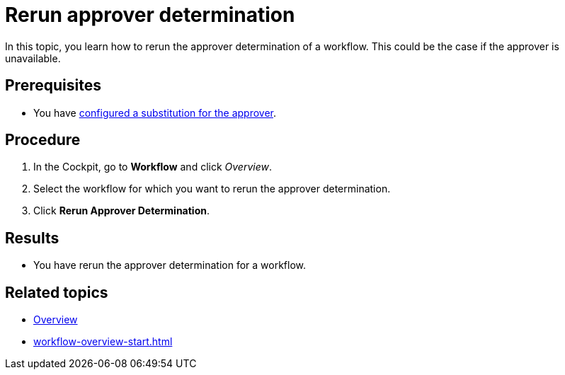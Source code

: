 = Rerun approver determination

In this topic, you learn how to rerun the approver determination of a workflow. This could be the case if the approver is unavailable.
//TODO Neptune: Description text for the service reads "re-run" instead of "rerun".

== Prerequisites

* You have xref:workflow-substitutions-add.adoc[configured a substitution for the approver].

== Procedure

. In the Cockpit, go to *Workflow* and click _Overview_.
. Select the workflow for which you want to rerun the approver determination.
. Click *Rerun Approver Determination*.

== Results

* You have rerun the approver determination for a workflow.

== Related topics

* xref:workflow-overview.adoc[Overview]
* xref:workflow-overview-start.adoc[]
